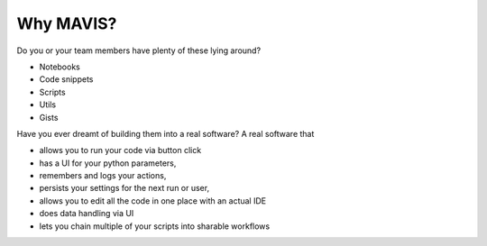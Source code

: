 Why MAVIS?
----------

Do you or your team members have plenty of these lying around?

- Notebooks
- Code snippets
- Scripts
- Utils
- Gists

Have you ever dreamt of building them
into a real software?
A real software that

- allows you to run your code via button click
- has a UI for your python parameters,
- remembers and logs your actions,
- persists your settings for the next run or user,
- allows you to edit all the code in one place with an actual IDE
- does data handling via UI
- lets you chain multiple of your scripts into sharable workflows
